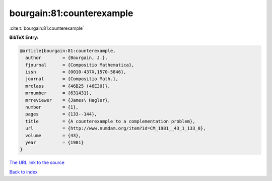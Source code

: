 bourgain:81:counterexample
==========================

:cite:t:`bourgain:81:counterexample`

**BibTeX Entry:**

.. code-block:: bibtex

   @article{bourgain:81:counterexample,
     author        = {Bourgain, J.},
     fjournal      = {Compositio Mathematica},
     issn          = {0010-437X,1570-5846},
     journal       = {Compositio Math.},
     mrclass       = {46B25 (46E30)},
     mrnumber      = {631431},
     mrreviewer    = {James\ Hagler},
     number        = {1},
     pages         = {133--144},
     title         = {A counterexample to a complementation problem},
     url           = {http://www.numdam.org/item?id=CM_1981__43_1_133_0},
     volume        = {43},
     year          = {1981}
   }

`The URL link to the source <http://www.numdam.org/item?id=CM_1981__43_1_133_0>`__


`Back to index <../By-Cite-Keys.html>`__
